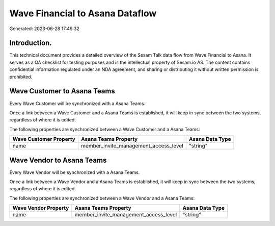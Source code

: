 ================================
Wave Financial to Asana Dataflow
================================

Generated: 2023-06-28 17:49:32

Introduction.
------------

This technical document provides a detailed overview of the Sesam Talk data flow from Wave Financial to Asana. It serves as a QA checklist for testing purposes and is the intellectual property of Sesam.io AS. The content contains confidential information regulated under an NDA agreement, and sharing or distributing it without written permission is prohibited.

Wave Customer to Asana Teams
----------------------------
Every Wave Customer will be synchronized with a Asana Teams.

Once a link between a Wave Customer and a Asana Teams is established, it will keep in sync between the two systems, regardless of where it is edited.

The following properties are synchronized between a Wave Customer and a Asana Teams:

.. list-table::
   :header-rows: 1

   * - Wave Customer Property
     - Asana Teams Property
     - Asana Data Type
   * - name
     - member_invite_management_access_level
     - "string"


Wave Vendor to Asana Teams
--------------------------
Every Wave Vendor will be synchronized with a Asana Teams.

Once a link between a Wave Vendor and a Asana Teams is established, it will keep in sync between the two systems, regardless of where it is edited.

The following properties are synchronized between a Wave Vendor and a Asana Teams:

.. list-table::
   :header-rows: 1

   * - Wave Vendor Property
     - Asana Teams Property
     - Asana Data Type
   * - name
     - member_invite_management_access_level
     - "string"

